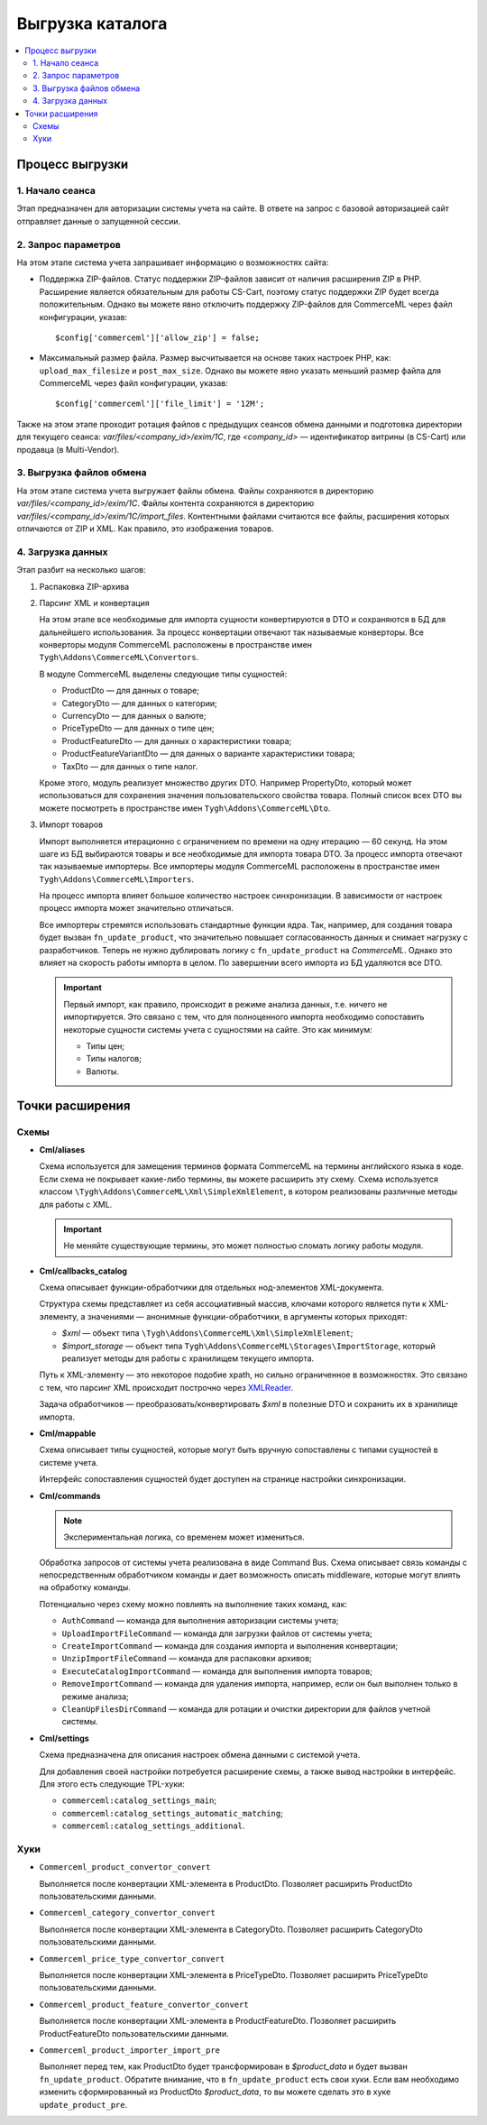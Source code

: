 *****************
Выгрузка каталога
*****************

.. contents::
    :local: 
    :depth: 2

Процесс выгрузки
================

1. Начало сеанса
----------------

Этап предназначен для авторизации системы учета на сайте. В ответе на запрос с базовой авторизацией сайт отправляет данные о запущенной сессии.

2. Запрос параметров
--------------------

На этом этапе система учета запрашивает информацию о возможностях сайта:
 
* Поддержка ZIP-файлов. Статус поддержки ZIP-файлов зависит от наличия расширения ZIP в PHP. Расширение является обязательным для работы CS-Cart, поэтому статус поддержки ZIP будет всегда положительным. Однако вы можете явно отключить поддержку ZIP-файлов для CommerceML через файл конфигурации, указав: 
 
  ::
 
  $config['commerceml']['allow_zip'] = false;

* Максимальный размер файла. Размер высчитывается на основе таких настроек PHP, как: ``upload_max_filesize`` и ``post_max_size``. Однако вы можете явно указать меньший размер файла для CommerceML через файл конфигурации, указав: 
 
  ::
 
  $config['commerceml']['file_limit'] = '12M';

Также на этом этапе проходит ротация файлов с предыдущих сеансов обмена данными и подготовка директории для текущего сеанса: `var/files/<company_id>/exim/1C`, где `<company_id>` — идентификатор витрины (в CS-Cart) или продавца (в Multi-Vendor).	  

3. Выгрузка файлов обмена
-------------------------

На этом этапе система учета выгружает файлы обмена. Файлы сохраняются в директорию `var/files/<company_id>/exim/1C`. Файлы контента сохраняются в директорию `var/files/<company_id>/exim/1C/import_files`. Контентными файлами считаются все файлы, расширения которых отличаются от ZIP и XML. Как правило, это изображения товаров.

4. Загрузка данных
------------------

Этап разбит на несколько шагов:

#. Распаковка ZIP-архива
 
#. Парсинг XML и конвертация
 
   На этом этапе все необходимые для импорта сущности конвертируются в DTO и сохраняются в БД для дальнейшего использования. За процесс конвертации отвечают так называемые конверторы. Все конверторы модуля CommerceML расположены в пространстве имен ``Tygh\Addons\CommerceML\Convertors``. 
	
   В модуле CommerceML выделены следующие типы сущностей:
 
   * ProductDto — для данных о товаре;
   * CategoryDto — для данных о категории;
   * CurrencyDto — для данных о валюте;
   * PriceTypeDto — для данных о типе цен; 
   * ProductFeatureDto — для данных о характеристики товара; 
   * ProductFeatureVariantDto — для данных о варианте характеристики товара;
   * TaxDto — для данных о типе налог.
 
   Кроме этого, модуль реализует множество других DTO. Например PropertyDto, который может использоваться для сохранения значения пользовательского свойства товара. Полный список всех DTO вы можете посмотреть в пространстве имен ``Tygh\Addons\CommerceML\Dto``.
	
#. Импорт товаров
 
   Импорт выполняется итерационно с ограничением по времени на одну итерацию — 60 секунд. На этом шаге из БД выбираются товары и все необходимые для импорта товара DTO. За процесс импорта отвечают так называемые импортеры. Все импортеры модуля CommerceML расположены в пространстве имен ``Tygh\Addons\CommerceML\Importers``. 
	
   На процесс импорта влияет большое количество настроек синхронизации. В зависимости от настроек процесс импорта может значительно отличаться. 
	
   Все импортеры стремятся использовать стандартные функции ядра. Так, например, для создания товара будет вызван ``fn_update_product``, что значительно повышает согласованность данных и снимает нагрузку с разработчиков. Теперь не нужно дублировать логику с ``fn_update_product`` на `CommerceML`. Однако это влияет на скорость работы импорта в целом. По завершении всего импорта из БД удаляются все DTO.
 
   .. important::

    Первый импорт, как правило, происходит в режиме анализа данных, т.е. ничего не импортируется. Это связано с тем, что для полноценного импорта необходимо сопоставить некоторые сущности системы учета с сущностями на сайте. Это как минимум:	
	
    * Типы цен;
    * Типы налогов;
    * Валюты.
 
Точки расширения
================

Cхемы
-----

* **Cml/aliases**

  Схема используется для замещения терминов формата CommerceML на термины английского языка в коде. Если схема не покрывает какие-либо термины, вы можете расширить эту схему. Схема используется классом ``\Tygh\Addons\CommerceML\Xml\SimpleXmlElement``, в котором реализованы различные методы для работы с XML.

  .. important:: 
  
    Не меняйте существующие термины, это может полностью сломать логику работы модуля.

* **Cml/callbacks_catalog**

  Схема описывает функции-обработчики для отдельных нод-элементов XML-документа.

  Структура схемы представляет из себя ассоциативный массив, ключами которого является пути к XML-элементу, а значениями — анонимные функции-обработчики, в аргументы которых приходят:

  * `$xml` — объект типа ``\Tygh\Addons\CommerceML\Xml\SimpleXmlElement``;
  * `$import_storage` — объект типа ``Tygh\Addons\CommerceML\Storages\ImportStorage``, который реализует методы для работы с хранилищем текущего импорта.
 
  Путь к XML-элементу — это некоторое подобие xpath, но сильно ограниченное в  возможностях. Это связано с тем, что парсинг XML происходит построчно через `XMLReader <https://www.php.net/manual/en/book.xmlreader.php>`_.
 
  Задача обработчиков — преобразовать/конвертировать `$xml` в полезные DTO и сохранить их в хранилище импорта.
 
* **Cml/mappable**

  Схема описывает типы сущностей, которые могут быть вручную сопоставлены с типами сущностей в системе учета.

  Интерфейс сопоставления сущностей будет доступен на странице настройки синхронизации.  

* **Cml/commands**

  .. note:: 
  
    Экспериментальная логика, со временем может измениться.

  Обработка запросов от системы учета реализована в виде Command Bus. Схема описывает связь команды с непосредственным обработчиком команды и дает возможность описать middleware, которые могут влиять на обработку команды. 

  Потенциально через схему можно повлиять на выполнение таких команд, как:

  * ``AuthCommand`` — команда для выполнения авторизации системы учета;
  * ``UploadImportFileCommand`` — команда для загрузки файлов от системы учета;
  * ``CreateImportCommand`` — команда для создания импорта и выполнения конвертации;
  * ``UnzipImportFileCommand`` — команда для распаковки архивов;
  * ``ExecuteCatalogImportCommand`` — команда для выполнения импорта товаров;
  * ``RemoveImportCommand`` — команда для удаления импорта, например, если он был выполнен только в режиме анализа;
  * ``CleanUpFilesDirCommand`` — команда для ротации и очистки директории для файлов учетной системы.
 
 
* **Cml/settings**

  Схема предназначена для описания настроек обмена данными с системой учета.

  Для добавления своей настройки потребуется расширение схемы, а также вывод настройки в интерфейс. Для этого есть следующие TPL-хуки:

  * ``commerceml:catalog_settings_main``;
  * ``commerceml:catalog_settings_automatic_matching``;
  * ``commerceml:catalog_settings_additional``.
 
Хуки
----

* ``Commerceml_product_convertor_convert``

  Выполняется после конвертации XML-элемента в ProductDto. Позволяет расширить ProductDto пользовательскими данными.

* ``Commerceml_category_convertor_convert``

  Выполняется после конвертации XML-элемента в CategoryDto. Позволяет расширить CategoryDto пользовательскими данными.

* ``Commerceml_price_type_convertor_convert``

  Выполняется после конвертации XML-элемента в PriceTypeDto. Позволяет расширить PriceTypeDto пользовательскими данными.

* ``Commerceml_product_feature_convertor_convert``

  Выполняется после конвертации XML-элемента в ProductFeatureDto. Позволяет расширить ProductFeatureDto пользовательскими данными.

* ``Commerceml_product_importer_import_pre``

  Выполняет перед тем, как ProductDto будет трансформирован в `$product_data` и будет вызван ``fn_update_product``. Обратите внимание, что в ``fn_update_product`` есть свои хуки. Если вам необходимо изменить сформированный из ProductDto `$product_data`, то вы можете сделать это в хуке ``update_product_pre``. 

